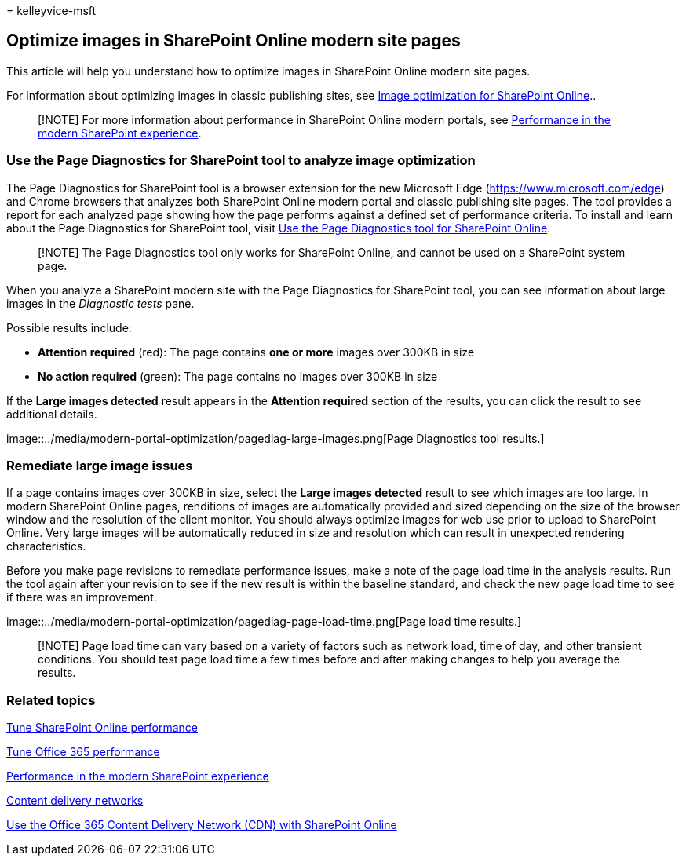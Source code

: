 = 
kelleyvice-msft

== Optimize images in SharePoint Online modern site pages

This article will help you understand how to optimize images in
SharePoint Online modern site pages.

For information about optimizing images in classic publishing sites, see
link:image-optimization-for-sharepoint-online.md[Image optimization for
SharePoint Online]..

____
[!NOTE] For more information about performance in SharePoint Online
modern portals, see
link:/sharepoint/modern-experience-performance[Performance in the modern
SharePoint experience].
____

=== Use the Page Diagnostics for SharePoint tool to analyze image optimization

The Page Diagnostics for SharePoint tool is a browser extension for the
new Microsoft Edge (https://www.microsoft.com/edge) and Chrome browsers
that analyzes both SharePoint Online modern portal and classic
publishing site pages. The tool provides a report for each analyzed page
showing how the page performs against a defined set of performance
criteria. To install and learn about the Page Diagnostics for SharePoint
tool, visit link:page-diagnostics-for-spo.md[Use the Page Diagnostics
tool for SharePoint Online].

____
[!NOTE] The Page Diagnostics tool only works for SharePoint Online, and
cannot be used on a SharePoint system page.
____

When you analyze a SharePoint modern site with the Page Diagnostics for
SharePoint tool, you can see information about large images in the
_Diagnostic tests_ pane.

Possible results include:

* *Attention required* (red): The page contains *one or more* images
over 300KB in size
* *No action required* (green): The page contains no images over 300KB
in size

If the *Large images detected* result appears in the *Attention
required* section of the results, you can click the result to see
additional details.

image::../media/modern-portal-optimization/pagediag-large-images.png[Page
Diagnostics tool results.]

=== Remediate large image issues

If a page contains images over 300KB in size, select the *Large images
detected* result to see which images are too large. In modern SharePoint
Online pages, renditions of images are automatically provided and sized
depending on the size of the browser window and the resolution of the
client monitor. You should always optimize images for web use prior to
upload to SharePoint Online. Very large images will be automatically
reduced in size and resolution which can result in unexpected rendering
characteristics.

Before you make page revisions to remediate performance issues, make a
note of the page load time in the analysis results. Run the tool again
after your revision to see if the new result is within the baseline
standard, and check the new page load time to see if there was an
improvement.

image::../media/modern-portal-optimization/pagediag-page-load-time.png[Page
load time results.]

____
[!NOTE] Page load time can vary based on a variety of factors such as
network load, time of day, and other transient conditions. You should
test page load time a few times before and after making changes to help
you average the results.
____

=== Related topics

link:tune-sharepoint-online-performance.md[Tune SharePoint Online
performance]

link:tune-microsoft-365-performance.md[Tune Office 365 performance]

link:/sharepoint/modern-experience-performance[Performance in the modern
SharePoint experience]

link:content-delivery-networks.md[Content delivery networks]

link:use-microsoft-365-cdn-with-spo.md[Use the Office 365 Content
Delivery Network (CDN) with SharePoint Online]
